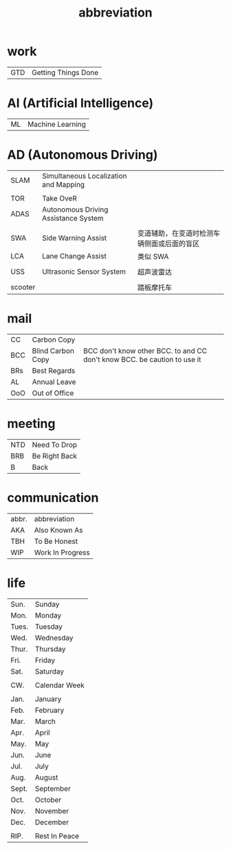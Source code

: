 :PROPERTIES:
:ID:       AAAF1B5D-D157-492C-BF78-56C33925E91D
:END:
#+title: abbreviation

* work

    | GTD | Getting Things Done |

* AI (Artificial Intelligence)

    | ML | Machine Learning |

* AD (Autonomous Driving)

    | SLAM    | Simultaneous Localization and Mapping |                                       |
    |         |                                       |                                       |
    | TOR     | Take OveR                             |                                       |
    | ADAS    | Autonomous Driving Assistance System  |                                       |
    |         |                                       |                                       |
    | SWA     | Side Warning Assist                   | 变道辅助，在变道时检测车辆侧面或后面的盲区 |
    | LCA     | Lane Change Assist                    | 类似 SWA                              |
    |         |                                       |                                       |
    | USS     | Ultrasonic Sensor System              | 超声波雷达                             |
    |         |                                       |                                       |
    | scooter |                                       | 踏板摩托车                             |

* mail

    | CC  | Carbon Copy       |                                                                          |
    | BCC | Blind Carbon Copy | BCC don't know other BCC. to and CC don't know BCC. be caution to use it |
    | BRs | Best Regards      |                                                                          |
    | AL  | Annual Leave      |                                                                          |
    | OoO | Out of Office     |                                                                          |

* meeting

    | NTD | Need To Drop  |
    | BRB | Be Right Back |
    | B   | Back          |

* communication

    | abbr. | abbreviation     |
    | AKA   | Also Known As    |
    | TBH   | To Be Honest     |
    | WIP   | Work In Progress |

* life

    | Sun.  | Sunday        |
    | Mon.  | Monday        |
    | Tues. | Tuesday       |
    | Wed.  | Wednesday     |
    | Thur. | Thursday      |
    | Fri.  | Friday        |
    | Sat.  | Saturday      |
    |       |               |
    | CW.   | Calendar Week |
    |       |               |
    | Jan.  | January       |
    | Feb.  | February      |
    | Mar.  | March         |
    | Apr.  | April         |
    | May.  | May           |
    | Jun.  | June          |
    | Jul.  | July          |
    | Aug.  | August        |
    | Sept. | September     |
    | Oct.  | October       |
    | Nov.  | November      |
    | Dec.  | December      |
    |       |               |
    | RIP.  | Rest In Peace |
